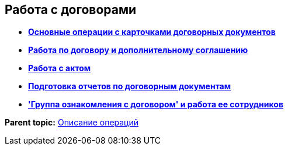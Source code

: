 [[ariaid-title1]]
== Работа с договорами

* *xref:../topics/ContractOperations.adoc[Основные операции с карточками договорных документов]* +
* *xref:../topics/Work_Contracts.adoc[Работа по договору и дополнительному соглашению]* +
* *xref:../topics/Work_Act.adoc[Работа с актом]* +
* *xref:../topics/Reports.adoc[Подготовка отчетов по договорным документам]* +
* *xref:../topics/Working_Group_Employee_Acquaintance.adoc['Группа ознакомления с договором' и работа ее сотрудников]* +

*Parent topic:* xref:../topics/Operations.adoc[Описание операций]
